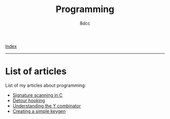 #+TITLE: Programming
#+AUTHOR: 8dcc
#+OPTIONS: toc:nil num:nil
#+STARTUP: nofold
#+HTML_HEAD: <link rel="icon" type="image/x-icon" href="../img/favicon.png">
#+HTML_HEAD: <link rel="stylesheet" type="text/css" href="../css/main.css">

[[file:../index.org][Index]]

-----

* List of articles

List of my articles about programming:

- [[file:signature-scanning.org][Signature scanning in C]]
- [[file:detour-hooking.org][Detour hooking]]
- [[file:understanding-y-combinator.org][Understanding the Y combinator]]
- [[file:creating-keygen.org][Creating a simple keygen]]
